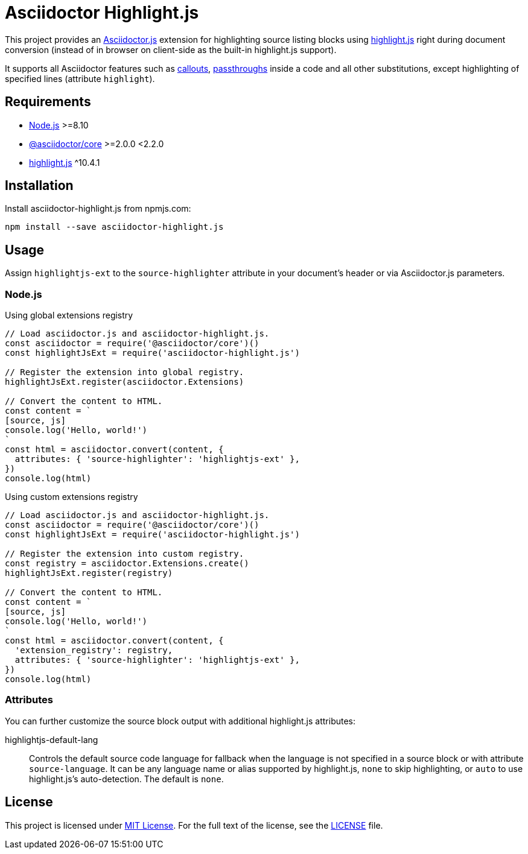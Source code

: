 = Asciidoctor Highlight.js
:npm-name: asciidoctor-highlight.js
:gh-name: jirutka/{npm-name}
:gh-branch: master

ifdef::env-github[]
image:https://travis-ci.com/{gh-name}.svg?branch={gh-branch}[Build Status, link="https://travis-ci.com/{gh-name}"]
image:https://img.shields.io/npm/v/{npm-name}.svg?style=flat[npm Version, link="https://www.npmjs.org/package/{npm-name}"]
endif::env-github[]


This project provides an https://asciidoctor.org/docs/asciidoctor.js[Asciidoctor.js] extension for highlighting source listing blocks using https://highlightjs.org[highlight.js] right during document conversion (instead of in browser on client-side as the built-in highlight.js support).

It supports all Asciidoctor features such as http://asciidoctor.org/docs/user-manual/#callouts[callouts], http://asciidoctor.org/docs/user-manual/#passthroughs[passthroughs] inside a code and all other substitutions, except highlighting of specified lines (attribute `highlight`).


== Requirements

* https://nodejs.org/[Node.js] >=8.10
* https://www.npmjs.com/package/@asciidoctor/core[@asciidoctor/core] >=2.0.0 <2.2.0
* https://www.npmjs.com/package/highlight.js[highlight.js] ^10.4.1


== Installation

Install {npm-name} from npmjs.com:

[source, sh, subs="+attributes"]
npm install --save {npm-name}


== Usage

Assign `highlightjs-ext` to the `source-highlighter` attribute in your document’s header or via Asciidoctor.js parameters.


=== Node.js

.Using global extensions registry
[source, js, subs="+attributes"]
----
// Load asciidoctor.js and {npm-name}.
const asciidoctor = require('@asciidoctor/core')()
const highlightJsExt = require('{npm-name}')

// Register the extension into global registry.
highlightJsExt.register(asciidoctor.Extensions)

// Convert the content to HTML.
const content = `
[source, js]
console.log('Hello, world!')
`
const html = asciidoctor.convert(content, {
  attributes: { 'source-highlighter': 'highlightjs-ext' },
})
console.log(html)
----


.Using custom extensions registry
[source, js, subs="+attributes"]
----
// Load asciidoctor.js and {npm-name}.
const asciidoctor = require('@asciidoctor/core')()
const highlightJsExt = require('{npm-name}')

// Register the extension into custom registry.
const registry = asciidoctor.Extensions.create()
highlightJsExt.register(registry)

// Convert the content to HTML.
const content = `
[source, js]
console.log('Hello, world!')
`
const html = asciidoctor.convert(content, {
  'extension_registry': registry,
  attributes: { 'source-highlighter': 'highlightjs-ext' },
})
console.log(html)
----


=== Attributes

You can further customize the source block output with additional highlight.js attributes:

highlightjs-default-lang::
  Controls the default source code language for fallback when the language is not specified in a source block or with attribute `source-language`.
  It can be any language name or alias supported by highlight.js, `none` to skip highlighting, or `auto` to use highlight.js’s auto-detection.
  The default is `none`.


== License

This project is licensed under http://opensource.org/licenses/MIT/[MIT License].
For the full text of the license, see the link:LICENSE[LICENSE] file.
